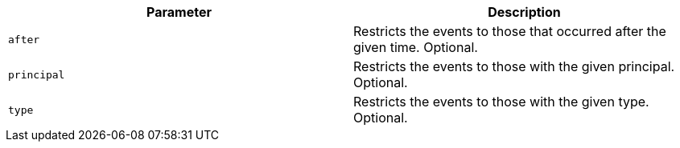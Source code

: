 |===
|Parameter|Description

|`+after+`
|Restricts the events to those that occurred after the given time. Optional.

|`+principal+`
|Restricts the events to those with the given principal. Optional.

|`+type+`
|Restricts the events to those with the given type. Optional.

|===